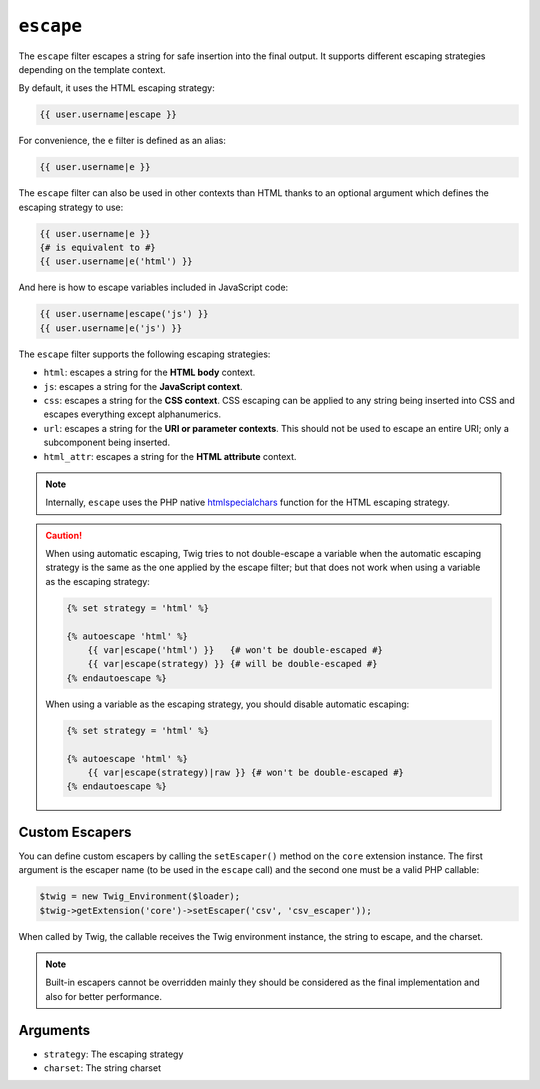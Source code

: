 ``escape``
==========

The ``escape`` filter escapes a string for safe insertion into the final
output. It supports different escaping strategies depending on the template
context.

By default, it uses the HTML escaping strategy:

.. code-block:: jinja

    {{ user.username|escape }}

For convenience, the ``e`` filter is defined as an alias:

.. code-block:: jinja

    {{ user.username|e }}

The ``escape`` filter can also be used in other contexts than HTML thanks to
an optional argument which defines the escaping strategy to use:

.. code-block:: jinja

    {{ user.username|e }}
    {# is equivalent to #}
    {{ user.username|e('html') }}

And here is how to escape variables included in JavaScript code:

.. code-block:: jinja

    {{ user.username|escape('js') }}
    {{ user.username|e('js') }}

The ``escape`` filter supports the following escaping strategies:

* ``html``: escapes a string for the **HTML body** context.

* ``js``: escapes a string for the **JavaScript context**.

* ``css``: escapes a string for the **CSS context**. CSS escaping can be
  applied to any string being inserted into CSS and escapes everything except
  alphanumerics.

* ``url``: escapes a string for the **URI or parameter contexts**. This should
  not be used to escape an entire URI; only a subcomponent being inserted.

* ``html_attr``: escapes a string for the **HTML attribute** context.

.. note::

    Internally, ``escape`` uses the PHP native `htmlspecialchars`_ function
    for the HTML escaping strategy.

.. caution::

    When using automatic escaping, Twig tries to not double-escape a variable
    when the automatic escaping strategy is the same as the one applied by the
    escape filter; but that does not work when using a variable as the
    escaping strategy:

    .. code-block:: jinja

        {% set strategy = 'html' %}

        {% autoescape 'html' %}
            {{ var|escape('html') }}   {# won't be double-escaped #}
            {{ var|escape(strategy) }} {# will be double-escaped #}
        {% endautoescape %}

    When using a variable as the escaping strategy, you should disable
    automatic escaping:

    .. code-block:: jinja

        {% set strategy = 'html' %}

        {% autoescape 'html' %}
            {{ var|escape(strategy)|raw }} {# won't be double-escaped #}
        {% endautoescape %}

Custom Escapers
---------------

You can define custom escapers by calling the ``setEscaper()`` method on the
``core`` extension instance. The first argument is the escaper name (to be
used in the ``escape`` call) and the second one must be a valid PHP callable:

.. code-block:: php

    $twig = new Twig_Environment($loader);
    $twig->getExtension('core')->setEscaper('csv', 'csv_escaper'));

When called by Twig, the callable receives the Twig environment instance, the
string to escape, and the charset.

.. note::

    Built-in escapers cannot be overridden mainly they should be considered as
    the final implementation and also for better performance.

Arguments
---------

* ``strategy``: The escaping strategy
* ``charset``:  The string charset

.. _`htmlspecialchars`: http://php.net/htmlspecialchars
